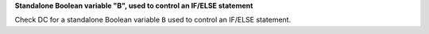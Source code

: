 **Standalone Boolean variable "B", used to control an IF/ELSE statement**

Check DC for a standalone Boolean variable ``B`` used to control an IF/ELSE statement.
